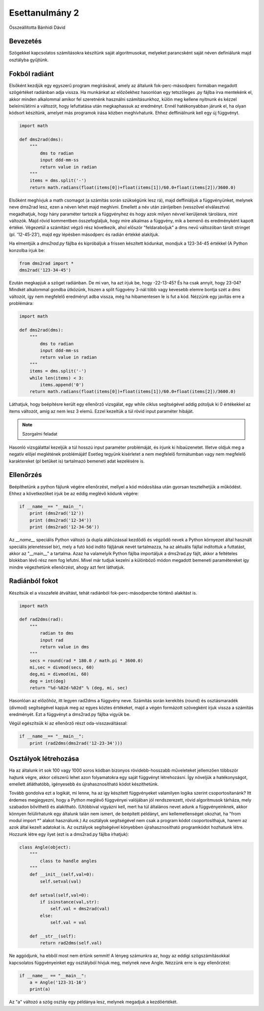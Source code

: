 Esettanulmány 2
===============
Összeállította Bánhidi Dávid

Bevezetés
---------

Szögekkel kapcsolatos számításokra készítünk saját algoritmusokat, melyeket parancsként saját néven definiálunk majd osztályba gyűjtünk.


Fokból radiánt
--------------

Elsőként kezdjük egy egyszerű program megírásával, amely az általunk fok-perc-másodperc formában megadott szögértéket radiánban adja vissza. Ha munkánkat az előzőekhez hasonlóan egy tetszőleges .py fájlba írva mentekénk el, akkor minden alkalommal amikor fel szeretnénk használni számításunkhoz, külön meg kellene nyitnunk és kézzel beleírni/átírni a változót, hogy lefuttatása után megkaphassuk az eredményt. Ennél hatékonyabban járunk el, ha olyan kódsort készítünk, amelyet más programok írása közben meghívhatunk. Ehhez deffiniálnunk kell egy új függvényt.

.. code:: python

    import math
    
    def dms2rad(dms):
        """
            dms to radian
            input ddd-mm-ss
            return value in radian
        """
        items = dms.split('-')
        return math.radians(float(items[0])+float(items[1])/60.0+float(items[2])/3600.0)

Elsőként meghívjuk a math csomagot (a számítás során szükségünk lesz rá), majd deffiniáljuk a függvényünket, melynek neve dms2rad lesz, ezen a néven lehet majd meghívni. Emellett a név után zárójelben (vesszővel elválasztva) megadhatjuk, hogy hány paraméter tartozik a függvényhez és hogy azok milyen névvel kerüljenek tárolásra, mint változók. Majd rövid kommentben összefoglaljuk, hogy mire alkalmas a függvény, mik a bemenő és eredményként kapott értékei. Végezetül a számítást végző rész következik, ahol először "feldaraboljuk" a dms nevű változóban tárolt stringet (pl. '12-45-23'), majd egy lépésben másodperc és radián értékké alakítjuk.

Ha elmentjük a *dms2rad.py* fájlba és kipróbáljuk a frissen készített kódunkat, mondjuk a 123-34-45 értékkel (A Python konzolba írjuk be:

.. code:: python

    from dms2rad import *
    dms2rad('123-34-45')
    
Ezután megkapjuk a szöget radiánban. De mi van, ha azt írjuk be, hogy -22-13-45? És ha csak annyit, hogy 23-04? Mindkét alkalommal gondba ütközünk, hiszen a split függvény 3-nál több vagy kevesebb elemre bontja szét a dms változót, így nem megfelelő eredményt adba vissza, még ha hibamentesen le is fut a kód. Nézzünk egy javítás erre a problémára:

.. code:: python

    import math

    def dms2rad(dms):
        """
            dms to radian
            input ddd-mm-ss
            return value in radian
        """
        items = dms.split('-')
        while len(items) < 3:
            items.append('0') 
        return math.radians(float(items[0])+float(items[1])/60.0+float(items[2])/3600.0)

Láthatjuk, hogy beépítésre került egy ellenőrző vizsgálat, egy while ciklus segítségével addig pótoljuk ki 0 értékekkel az items változót, amíg az nem lesz 3 elemű. Ezzel kezeltük a túl rövid input paraméter hibáját. 

.. note:: Szorgalmi feladat

Hasonló vizsgálattal kezeljük a túl hosszú input paraméter problémáját, és írjunk ki hibaüzenetet. Illetve oldjuk meg a negatív előjel meglétének problémáját! Esetleg tegyünk kisérletet a nem megfelelő formátumban vagy nem megfelelő karaktereket (pl betűket is) tartalmazó bemeneti adat kezelésére is.


Ellenőrzés
----------

Beépíthetünk a python fájlunk végére ellenőrzést, mellyel a kód módosítása után gyorsan tesztelhetjük a működést.
Ehhez a következőket írjuk be az eddig meglévő kódunk végére:

.. code:: python
    
    if __name__== "__main__":
        print (dms2rad('12'))
        print (dms2rad('12-34'))
        print (dms2rad('12-34-56'))

Az *__name__* speciális Python változó (a dupla aláhúzással kezdődő és végződő nevek a Python környezet által használt speciális jelenetéssel bír), mely a futó kód indító fájljának nevét tartalmazza, ha az aktuális fájllal indítottuk a futtatást, akkor az "__main__" a tartalma. Azaz ha valamelyik Python fájlba importáljuk a dms2rad.py fájlt, akkor a feltételes blokkban lévő rész nem fog lefutni. Mivel már tudjuk kezelni a különböző módon megadott bemeneti paramétereket így mindre végezhetünk ellenőrzést, ahogy azt fent láthatjuk. 

Radiánból fokot
---------------

Készítsük el a visszafelé átváltást, tehát radiánból fok-perc-másodpercbe történő alakítást is.

.. code:: python

    import math
    
    def rad2dms(rad):
        """
            radian to dms
            input rad
            return value in dms
        """
        secs = round(rad * 180.0 / math.pi * 3600.0)
        mi,sec = divmod(secs, 60)
        deg,mi = divmod(mi, 60)
        deg = int(deg)
        return "%d-%02d-%02d" % (deg, mi, sec)

Hasonlóan az előzőhöz, itt legyen rad2dms a függvény neve. Számítás során kerekítés (round) és osztásmaradék (divmod) segítségével kapjuk meg az egyes köztes értékeket, majd a végén formázott szövegként írjuk vissza a számítás eredményét. Ezt a függvényt a dms2rad.py fájlba vigyük be.

Végül egészítsük ki az ellenőrző részt oda-visszaváltással:

.. code:: python

    if __name__== "__main__":
        print (rad2dms(dms2rad('12-23-34')))


Osztályok létrehozása
---------------------

Ha az általunk írt sok 100 vagy 1000 soros kódban bizonyos rövidebb-hosszabb műveleteket jellemzően többször hajtunk végre, akkor célszerű lehet azon folyamatokra egy saját függvényt létrehozásni. Így növeljük a hatékonyságot, emellett átláthatóbb, igényesebb és újrahasznosítható kódot készíthetünk.

Tovább gondolva ezt a logikát, mi lenne, ha az így készített függvényeket valamilyen logika szerint csoportosítanánk? Itt érdemes megjegyezni, hogy a Python meglévő függvényei valójában jól rendszerezett, rövid algoritmusok tárháza, mely szabadon bővíthető és alakítható. (Utóbbival vigyázni kell, mert ha túl általános nevet adunk a függvényeinknek, akkor könnyen felülírhatunk egy általunk talán nem ismert, de beépített példányt, ami kellemetlenséget okozhat, ha "from modul import *" alakot használunk.) Az osztályok segítségével nem csak a program kódot csoportosíthajuk, hanem az azok által kezelt adatokat is. Az osztályok segítségével könyebben újrahasznosítható programkódot hozhatunk létre. Hozzunk létre egy ilyet (ezt is a dms2rad.py fájlba írhatjuk):

.. code:: python

    class Angle(object):
        """
            class to handle angles
        """
        def __init__(self,val=0):
            self.setval(val)
        
        def setval(self,val=0):
            if isinstance(val,str):
                self.val = dms2rad(val)
            else:
                self.val = val
                
        def __str__(self):
            return rad2dms(self.val)

Ne aggódjunk, ha ebből most nem értünk semmit! A lényeg számunkra az, hogy az eddigi szögszámításokkal kapcsolatos függvényeinket egy osztályból hívjuk meg, melynek neve Angle. Nézzünk erre is egy ellenőrzést:

.. code:: python

    if __name__ == "__main__":
        a = Angle('123-31-16')
        print(a)

Az "a" változó a szög osztáy egy példánya lesz, melynek megadjuk a kezdőértékét.
